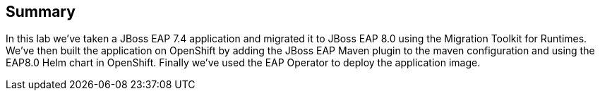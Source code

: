 == Summary

In this lab we've taken a JBoss EAP 7.4 application and migrated it to JBoss EAP 8.0 using the Migration Toolkit for Runtimes.  We've then built the application on OpenShift by adding the JBoss EAP Maven plugin to the maven configuration and using the EAP8.0 Helm chart in OpenShift. Finally we've used the EAP Operator to deploy the application image.
